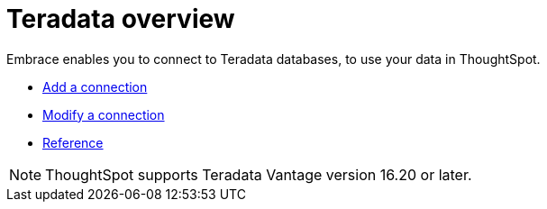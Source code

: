 = Teradata overview
:last_updated: 02/02/2021
:linkattrs:
:experimental:

Embrace enables you to connect to Teradata databases, to use your data in ThoughtSpot.

* xref:embrace-teradata-add.adoc[Add a connection]
* xref:embrace-teradata-modify.adoc[Modify a connection]
* xref:embrace-teradata-reference.adoc[Reference]

NOTE: ThoughtSpot supports Teradata Vantage version 16.20 or later.
